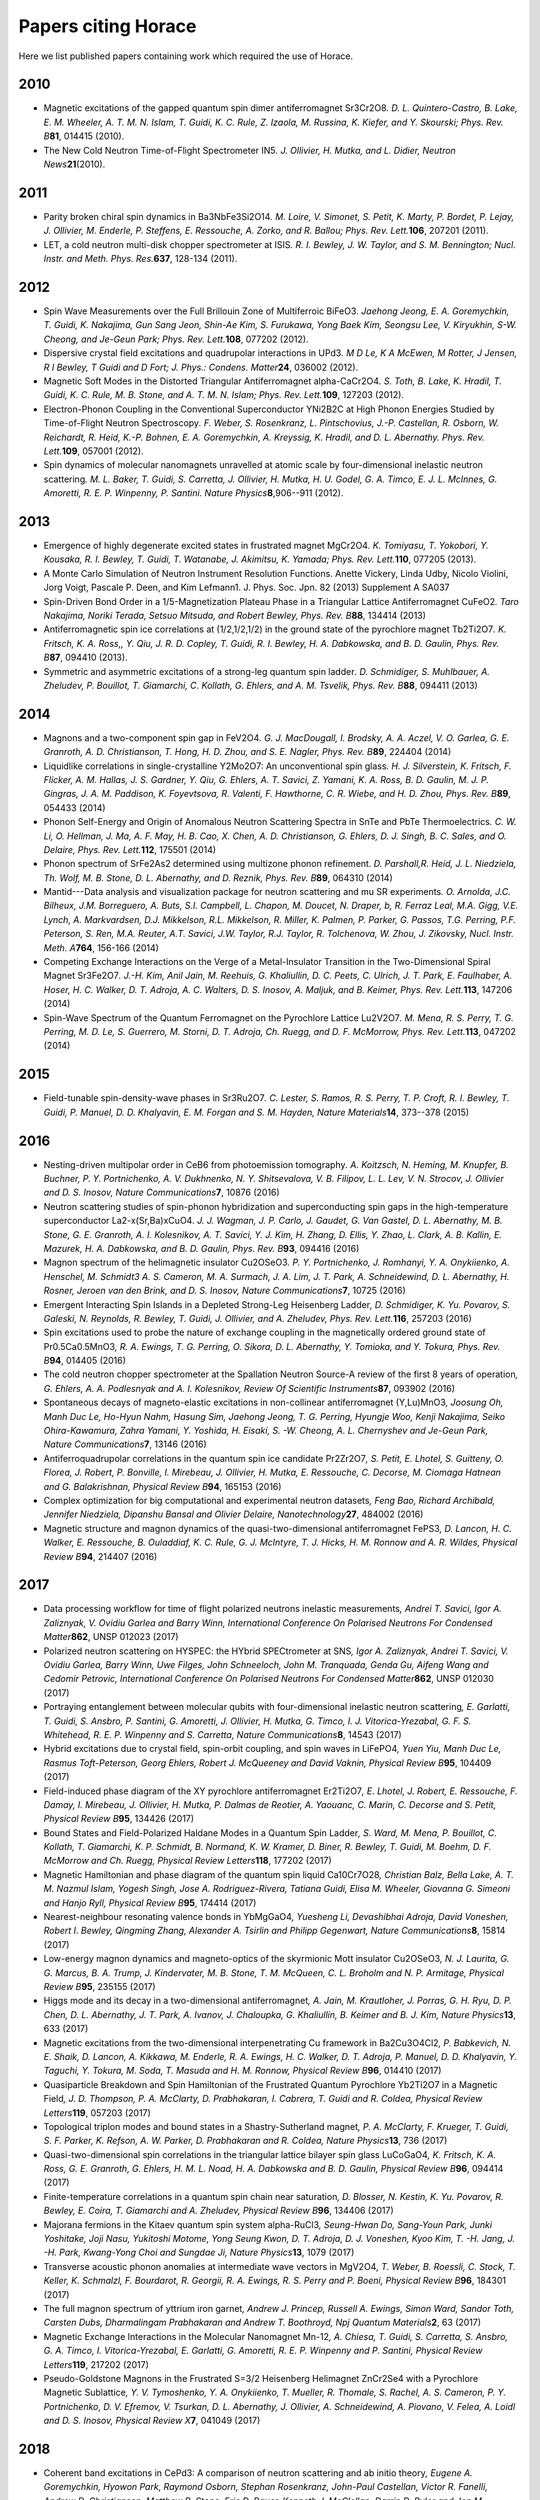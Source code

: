 ####################
Papers citing Horace
####################

Here we list published papers containing work which required the use of Horace.

2010
====

- Magnetic excitations of the gapped quantum spin dimer antiferromagnet Sr3Cr2O8\ *. D. L. Quintero-Castro, B. Lake, E. M. Wheeler, A. T. M. N. Islam, T. Guidi, K. C. Rule, Z. Izaola, M. Russina, K. Kiefer, and Y. Skourski; Phys. Rev. B*\ **81**\ , 014415 (2010).

- The New Cold Neutron Time-of-Flight Spectrometer IN5\ *. J. Ollivier, H. Mutka, and L. Didier, Neutron News*\ **21**\ (2010).

2011
====

- Parity broken chiral spin dynamics in Ba3NbFe3Si2O14\ *. M. Loire, V. Simonet, S. Petit, K. Marty, P. Bordet, P. Lejay, J. Ollivier, M. Enderle, P. Steffens, E. Ressouche, A. Zorko, and R. Ballou; Phys. Rev. Lett.*\ **106**\ , 207201 (2011).

- LET, a cold neutron multi-disk chopper spectrometer at ISIS\ *. R. I. Bewley, J. W. Taylor, and S. M. Bennington; Nucl. Instr. and Meth. Phys. Res.*\ **637**\ , 128-134 (2011).


2012
====

- Spin Wave Measurements over the Full Brillouin Zone of Multiferroic BiFeO3\ *. Jaehong Jeong, E. A. Goremychkin, T. Guidi, K. Nakajima, Gun Sang Jeon, Shin-Ae Kim, S. Furukawa, Yong Baek Kim, Seongsu Lee, V. Kiryukhin, S-W. Cheong, and Je-Geun Park; Phys. Rev. Lett.*\ **108**\ , 077202 (2012).

- Dispersive crystal field excitations and quadrupolar interactions in UPd3\ *. M D Le, K A McEwen, M Rotter, J Jensen, R I Bewley, T Guidi and D Fort; J. Phys.: Condens. Matter*\ **24**\ , 036002 (2012).

- Magnetic Soft Modes in the Distorted Triangular Antiferromagnet alpha-CaCr2O4\ *. S. Toth, B. Lake, K. Hradil, T. Guidi, K. C. Rule, M. B. Stone, and A. T. M. N. Islam; Phys. Rev. Lett.*\ **109**\ , 127203 (2012).

- Electron-Phonon Coupling in the Conventional Superconductor YNi2B2C at High Phonon Energies Studied by Time-of-Flight Neutron Spectroscopy\ *. F. Weber, S. Rosenkranz, L. Pintschovius, J.-P. Castellan, R. Osborn, W. Reichardt, R. Heid, K.-P. Bohnen, E. A. Goremychkin, A. Kreyssig, K. Hradil, and D. L. Abernathy. Phys. Rev. Lett.*\ **109**\ , 057001 (2012).

- Spin dynamics of molecular nanomagnets unravelled at atomic scale by four-dimensional inelastic neutron scattering\ *. M. L. Baker, T. Guidi, S. Carretta, J. Ollivier, H. Mutka, H. U. Godel, G. A. Timco, E. J. L. McInnes, G. Amoretti, R. E. P. Winpenny, P. Santini. Nature Physics*\ **8**\ ,906--911 (2012).

2013
====

- Emergence of highly degenerate excited states in frustrated magnet MgCr2O4\ *. K. Tomiyasu, T. Yokobori, Y. Kousaka, R. I. Bewley, T. Guidi, T. Watanabe, J. Akimitsu, K. Yamada; Phys. Rev. Lett.*\ **110**\ , 077205 (2013).

- A Monte Carlo Simulation of Neutron Instrument Resolution Functions\ . Anette Vickery, Linda Udby, Nicolo Violini, Jorg Voigt, Pascale P. Deen, and Kim Lefmann1. J. Phys. Soc. Jpn. 82 (2013) Supplement A SA037

- Spin-Driven Bond Order in a 1/5-Magnetization Plateau Phase in a Triangular Lattice Antiferromagnet CuFeO2\ *. Taro Nakajima, Noriki Terada, Setsuo Mitsuda, and Robert Bewley, Phys. Rev. B*\ **88**\ , 134414 (2013)

- Antiferromagnetic spin ice correlations at (1/2,1/2,1/2) in the ground state of the pyrochlore magnet Tb2Ti2O7\ *. K. Fritsch, K. A. Ross,, Y. Qiu, J. R. D. Copley, T. Guidi, R. I. Bewley, H. A. Dabkowska, and B. D. Gaulin, Phys. Rev. B*\ **87**\ , 094410 (2013).

- Symmetric and asymmetric excitations of a strong-leg quantum spin ladder\ *. D. Schmidiger, S. Muhlbauer, A. Zheludev, P. Bouillot, T. Giamarchi, C. Kollath, G. Ehlers, and A. M. Tsvelik, Phys. Rev. B*\ **88**\ , 094411 (2013)

2014
====

- Magnons and a two-component spin gap in FeV2O4\ *. G. J. MacDougall, I. Brodsky, A. A. Aczel, V. O. Garlea, G. E. Granroth, A. D. Christianson, T. Hong, H. D. Zhou, and S. E. Nagler, Phys. Rev. B*\ **89**\ , 224404 (2014)

- Liquidlike correlations in single-crystalline Y2Mo2O7: An unconventional spin glass\ *. H. J. Silverstein, K. Fritsch, F. Flicker, A. M. Hallas, J. S. Gardner, Y. Qiu, G. Ehlers, A. T. Savici, Z. Yamani, K. A. Ross, B. D. Gaulin, M. J. P. Gingras, J. A. M. Paddison, K. Foyevtsova, R. Valenti, F. Hawthorne, C. R. Wiebe, and H. D. Zhou, Phys. Rev. B*\ **89**\ , 054433 (2014)

- Phonon Self-Energy and Origin of Anomalous Neutron Scattering Spectra in SnTe and PbTe Thermoelectrics\ *. C. W. Li, O. Hellman, J. Ma, A. F. May, H. B. Cao, X. Chen, A. D. Christianson, G. Ehlers, D. J. Singh, B. C. Sales, and O. Delaire, Phys. Rev. Lett.*\ **112**\ , 175501 (2014)

- Phonon spectrum of SrFe2As2 determined using multizone phonon refinement\ *. D. Parshall,R. Heid, J. L. Niedziela, Th. Wolf, M. B. Stone, D. L. Abernathy, and D. Reznik, Phys. Rev. B*\ **89**\ , 064310 (2014)

- Mantid---Data analysis and visualization package for neutron scattering and mu SR experiments\ *. O. Arnolda, J.C. Bilheux, J.M. Borreguero, A. Buts, S.I. Campbell, L. Chapon, M. Doucet, N. Draper, b, R. Ferraz Leal, M.A. Gigg, V.E. Lynch, A. Markvardsen, D.J. Mikkelson, R.L. Mikkelson, R. Miller, K. Palmen, P. Parker, G. Passos, T.G. Perring, P.F. Peterson, S. Ren, M.A. Reuter, A.T. Savici, J.W. Taylor, R.J. Taylor, R. Tolchenova, W. Zhou, J. Zikovsky, Nucl. Instr. Meth. A*\ **764**\ , 156-166 (2014)

- Competing Exchange Interactions on the Verge of a Metal-Insulator Transition in the Two-Dimensional Spiral Magnet Sr3Fe2O7\ *. J.-H. Kim, Anil Jain, M. Reehuis, G. Khaliullin, D. C. Peets, C. Ulrich, J. T. Park, E. Faulhaber, A. Hoser, H. C. Walker, D. T. Adroja, A. C. Walters, D. S. Inosov, A. Maljuk, and B. Keimer, Phys. Rev. Lett.*\ **113**\ , 147206 (2014)

- Spin-Wave Spectrum of the Quantum Ferromagnet on the Pyrochlore Lattice Lu2V2O7\ *. M. Mena, R. S. Perry, T. G. Perring, M. D. Le, S. Guerrero, M. Storni, D. T. Adroja, Ch. Ruegg, and D. F. McMorrow, Phys. Rev. Lett.*\ **113**\ , 047202 (2014)

2015
====

- Field-tunable spin-density-wave phases in Sr3Ru2O7\ *. C. Lester, S. Ramos, R. S. Perry, T. P. Croft, R. I. Bewley, T. Guidi, P. Manuel, D. D. Khalyavin, E. M. Forgan and S. M. Hayden, Nature Materials*\ **14**\ , 373--378 (2015)

2016
====

- Nesting-driven multipolar order in CeB6 from photoemission tomography\ *. A. Koitzsch, N. Heming, M. Knupfer, B. Buchner, P. Y. Portnichenko, A. V. Dukhnenko, N. Y. Shitsevalova, V. B. Filipov, L. L. Lev, V. N. Strocov, J. Ollivier and D. S. Inosov, Nature Communications*\ **7**\ , 10876 (2016)

- Neutron scattering studies of spin-phonon hybridization and superconducting spin gaps in the high-temperature superconductor La2-x(Sr,Ba)xCuO4\ *. J. J. Wagman, J. P. Carlo, J. Gaudet, G. Van Gastel, D. L. Abernathy, M. B. Stone, G. E. Granroth, A. I. Kolesnikov, A. T. Savici, Y. J. Kim, H. Zhang, D. Ellis, Y. Zhao, L. Clark, A. B. Kallin, E. Mazurek, H. A. Dabkowska, and B. D. Gaulin, Phys. Rev. B*\ **93**\ , 094416 (2016)

- Magnon spectrum of the helimagnetic insulator Cu2OSeO3\ *. P. Y. Portnichenko, J. Romhanyi, Y. A. Onykiienko, A. Henschel, M. Schmidt3 A. S. Cameron, M. A. Surmach, J. A. Lim, J. T. Park, A. Schneidewind, D. L. Abernathy, H. Rosner, Jeroen van den Brink, and D. S. Inosov, Nature Communications*\ **7**\ , 10725 (2016)

- Emergent Interacting Spin Islands in a Depleted Strong-Leg Heisenberg Ladder\ *, D. Schmidiger, K. Yu. Povarov, S. Galeski, N. Reynolds, R. Bewley, T. Guidi, J. Ollivier, and A. Zheludev, Phys. Rev. Lett.*\ **116**\ , 257203 (2016)

- Spin excitations used to probe the nature of exchange coupling in the magnetically ordered ground state of Pr0.5Ca0.5MnO3\ *, R. A. Ewings, T. G. Perring, O. Sikora, D. L. Abernathy, Y. Tomioka, and Y. Tokura, Phys. Rev. B*\ **94**\ , 014405 (2016)

- The cold neutron chopper spectrometer at the Spallation Neutron Source-A review of the first 8 years of operation\ *, G. Ehlers, A. A. Podlesnyak and A. I. Kolesnikov, Review Of Scientific Instruments*\ **87**\ , 093902 (2016)

- Spontaneous decays of magneto-elastic excitations in non-collinear antiferromagnet (Y,Lu)MnO3\ *, Joosung Oh, Manh Duc Le, Ho-Hyun Nahm, Hasung Sim, Jaehong Jeong, T. G. Perring, Hyungje Woo, Kenji Nakajima, Seiko Ohira-Kawamura, Zahra Yamani, Y. Yoshida, H. Eisaki, S. -W. Cheong, A. L. Chernyshev and Je-Geun Park, Nature Communications*\ **7**\ , 13146 (2016)

- Antiferroquadrupolar correlations in the quantum spin ice candidate Pr2Zr2O7\ *, S. Petit, E. Lhotel, S. Guitteny, O. Florea, J. Robert, P. Bonville, I. Mirebeau, J. Ollivier, H. Mutka, E. Ressouche, C. Decorse, M. Ciomaga Hatnean and G. Balakrishnan, Physical Review B*\ **94**\ , 165153 (2016)

- Complex optimization for big computational and experimental neutron datasets\ *, Feng Bao, Richard Archibald, Jennifer Niedziela, Dipanshu Bansal and Olivier Delaire, Nanotechnology*\ **27**\ , 484002 (2016)

- Magnetic structure and magnon dynamics of the quasi-two-dimensional antiferromagnet FePS3\ *, D. Lancon, H. C. Walker, E. Ressouche, B. Ouladdiaf, K. C. Rule, G. J. McIntyre, T. J. Hicks, H. M. Ronnow and A. R. Wildes, Physical Review B*\ **94**\ , 214407 (2016)

2017
====

- Data processing workflow for time of flight polarized neutrons inelastic measurements\ *, Andrei T. Savici, Igor A. Zaliznyak, V. Ovidiu Garlea and Barry Winn, International Conference On Polarised Neutrons For Condensed Matter*\ **862**\ , UNSP 012023 (2017)

- Polarized neutron scattering on HYSPEC: the HYbrid SPECtrometer at SNS\ *, Igor A. Zaliznyak, Andrei T. Savici, V. Ovidiu Garlea, Barry Winn, Uwe Filges, John Schneeloch, John M. Tranquada, Genda Gu, Aifeng Wang and Cedomir Petrovic, International Conference On Polarised Neutrons For Condensed Matter*\ **862**\ , UNSP 012030 (2017)

- Portraying entanglement between molecular qubits with four-dimensional inelastic neutron scattering\ *, E. Garlatti, T. Guidi, S. Ansbro, P. Santini, G. Amoretti, J. Ollivier, H. Mutka, G. Timco, I. J. Vitorica-Yrezabal, G. F. S. Whitehead, R. E. P. Winpenny and S. Carretta, Nature Communications*\ **8**\ , 14543 (2017)

- Hybrid excitations due to crystal field, spin-orbit coupling, and spin waves in LiFePO4\ *, Yuen Yiu, Manh Duc Le, Rasmus Toft-Peterson, Georg Ehlers, Robert J. McQueeney and David Vaknin, Physical Review B*\ **95**\ , 104409 (2017)

- Field-induced phase diagram of the XY pyrochlore antiferromagnet Er2Ti2O7\ *, E. Lhotel, J. Robert, E. Ressouche, F. Damay, I. Mirebeau, J. Ollivier, H. Mutka, P. Dalmas de Reotier, A. Yaouanc, C. Marin, C. Decorse and S. Petit, Physical Review B*\ **95**\ , 134426 (2017)

- Bound States and Field-Polarized Haldane Modes in a Quantum Spin Ladder\ *, S. Ward, M. Mena, P. Bouillot, C. Kollath, T. Giamarchi, K. P. Schmidt, B. Normand, K. W. Kramer, D. Biner, R. Bewley, T. Guidi, M. Boehm, D. F. McMorrow and Ch. Ruegg, Physical Review Letters*\ **118**\ , 177202 (2017)

- Magnetic Hamiltonian and phase diagram of the quantum spin liquid Ca10Cr7O28\ *, Christian Balz, Bella Lake, A. T. M. Nazmul Islam, Yogesh Singh, Jose A. Rodriguez-Rivera, Tatiana Guidi, Elisa M. Wheeler, Giovanna G. Simeoni and Hanjo Ryll, Physical Review B*\ **95**\ , 174414 (2017)

- Nearest-neighbour resonating valence bonds in YbMgGaO4\ *, Yuesheng Li, Devashibhai Adroja, David Voneshen, Robert I. Bewley, Qingming Zhang, Alexander A. Tsirlin and Philipp Gegenwart, Nature Communications*\ **8**\ , 15814 (2017)

- Low-energy magnon dynamics and magneto-optics of the skyrmionic Mott insulator Cu2OSeO3\ *, N. J. Laurita, G. G. Marcus, B. A. Trump, J. Kindervater, M. B. Stone, T. M. McQueen, C. L. Broholm and N. P. Armitage, Physical Review B*\ **95**\ , 235155 (2017)

- Higgs mode and its decay in a two-dimensional antiferromagnet\ *, A. Jain, M. Krautloher, J. Porras, G. H. Ryu, D. P. Chen, D. L. Abernathy, J. T. Park, A. Ivanov, J. Chaloupka, G. Khaliullin, B. Keimer and B. J. Kim, Nature Physics*\ **13**\ , 633 (2017)

- Magnetic excitations from the two-dimensional interpenetrating Cu framework in Ba2Cu3O4Cl2\ *, P. Babkevich, N. E. Shaik, D. Lancon, A. Kikkawa, M. Enderle, R. A. Ewings, H. C. Walker, D. T. Adroja, P. Manuel, D. D. Khalyavin, Y. Taguchi, Y. Tokura, M. Soda, T. Masuda and H. M. Ronnow, Physical Review B*\ **96**\ , 014410 (2017)

- Quasiparticle Breakdown and Spin Hamiltonian of the Frustrated Quantum Pyrochlore Yb2Ti2O7 in a Magnetic Field\ *, J. D. Thompson, P. A. McClarty, D. Prabhakaran, I. Cabrera, T. Guidi and R. Coldea, Physical Review Letters*\ **119**\ , 057203 (2017)

- Topological triplon modes and bound states in a Shastry-Sutherland magnet\ *, P. A. McClarty, F. Krueger, T. Guidi, S. F. Parker, K. Refson, A. W. Parker, D. Prabhakaran and R. Coldea, Nature Physics*\ **13**\ , 736 (2017)

- Quasi-two-dimensional spin correlations in the triangular lattice bilayer spin glass LuCoGaO4\ *, K. Fritsch, K. A. Ross, G. E. Granroth, G. Ehlers, H. M. L. Noad, H. A. Dabkowska and B. D. Gaulin, Physical Review B*\ **96**\ , 094414 (2017)

- Finite-temperature correlations in a quantum spin chain near saturation\ *, D. Blosser, N. Kestin, K. Yu. Povarov, R. Bewley, E. Coira, T. Giamarchi and A. Zheludev, Physical Review B*\ **96**\ , 134406 (2017)

- Majorana fermions in the Kitaev quantum spin system alpha-RuCl3\ *, Seung-Hwan Do, Sang-Youn Park, Junki Yoshitake, Joji Nasu, Yukitoshi Motome, Yong Seung Kwon, D. T. Adroja, D. J. Voneshen, Kyoo Kim, T. -H. Jang, J. -H. Park, Kwang-Yong Choi and Sungdae Ji, Nature Physics*\ **13**\ , 1079 (2017)

- Transverse acoustic phonon anomalies at intermediate wave vectors in MgV2O4\ *, T. Weber, B. Roessli, C. Stock, T. Keller, K. Schmalzl, F. Bourdarot, R. Georgii, R. A. Ewings, R. S. Perry and P. Boeni, Physical Review B*\ **96**\ , 184301 (2017)

- The full magnon spectrum of yttrium iron garnet\ *, Andrew J. Princep, Russell A. Ewings, Simon Ward, Sandor Toth, Carsten Dubs, Dharmalingam Prabhakaran and Andrew T. Boothroyd, Npj Quantum Materials*\ **2**\ , 63 (2017)

- Magnetic Exchange Interactions in the Molecular Nanomagnet Mn-12\ *, A. Chiesa, T. Guidi, S. Carretta, S. Ansbro, G. A. Timco, I. Vitorica-Yrezabal, E. Garlatti, G. Amoretti, R. E. P. Winpenny and P. Santini, Physical Review Letters*\ **119**\ , 217202 (2017)

- Pseudo-Goldstone Magnons in the Frustrated S=3/2 Heisenberg Helimagnet ZnCr2Se4 with a Pyrochlore Magnetic Sublattice\ *, Y. V. Tymoshenko, Y. A. Onykiienko, T. Mueller, R. Thomale, S. Rachel, A. S. Cameron, P. Y. Portnichenko, D. V. Efremov, V. Tsurkan, D. L. Abernathy, J. Ollivier, A. Schneidewind, A. Piovano, V. Felea, A. Loidl and D. S. Inosov, Physical Review X*\ **7**\ , 041049 (2017)

2018
====

- Coherent band excitations in CePd3: A comparison of neutron scattering and ab initio theory\ *, Eugene A. Goremychkin, Hyowon Park, Raymond Osborn, Stephan Rosenkranz, John-Paul Castellan, Victor R. Fanelli, Andrew D. Christianson, Matthew B. Stone, Eric D. Bauer, Kenneth J. McClellan, Darrin D. Byler and Jon M. Lawrence, Science*\ **359**\ , 186 (2018)

- Doping-induced redistribution of magnetic spectral weight in the substituted hexaborides Ce1-xLaxB6 and Ce1-xNdxB6\ *, S. E. Nikitin, P. Y. Portnichenko, A. V. Dukhnenko, N. Yu. Shitsevalova, V. B. Filipov, Y. Qiu, J. A. Rodriguez-Rivera, J. Ollivier and D. S. Inosov, Physical Review B*\ **97**\ , 075116 (2018)

- Neutron scattering study of yttrium iron garnet\ *, Shin-ichi Shamoto, Takashi U. Ito, Hiroaki Onishi, Hiroki Yamauchi, Yasuhiro Inamura, Masato Matsuura, Mitsuhiro Akatsu, Katsuaki Kodama, Akiko Nakao, Taketo Moyoshi, Koji Munakata, Takashi Ohhara, Mitsutaka Nakamura, Seiko Ohira-Kawamura, Yuichi Nemoto and Kaoru Shibata, Physical Review B*\ **97**\ , 054429 (2018)

- Nuclear quantum effect with pure anharmonicity and the anomalous thermal expansion of silicon\ *, D. S. Kim, O. Hellman, J. Herriman, H. L. Smith, J. Y. Y. Lin, N. Shulumba, J. L. Niedziela, C. W. Li, D. L. Abernathy and B. Fultz, Proceedings Of The National Academy Of Sciences Of The United States Of*\ **115**\ , 1992 (2018)

- Observation of soft phonon mode in TbFe3(BO3)(4) by inelastic neutron scattering\ *, M. S. Pavlovskiy, K. A. Shaykhutdinov, L. S. Wu, G. Ehlers, V. L. Temerov, I. A. Gudim, A. S. Shinkorenko and A. Podlesnyak, Physical Review B*\ **97**\ , 054313 (2018)

- Spin dynamics and exchange interactions in CuO measured by neutron scattering\ *, H. Jacobsen, S. M. Gaw, A. J. Princep, E. Hamilton, S. Toth, R. A. Ewings, M. Enderle, E. M. Hetroy Wheeler, D. Prabhakaran and A. T. Boothroyd, Physical Review B*\ **97**\ , 144401 (2018)

- Supersonic propagation of lattice energy by phasons in fresnoite\ *, M. E. Manley, P. J. Stonaha, D. L. Abernathy, S. Chi, R. Sahul, R. P. Hermann and J. D. Budai, Nature Communications*\ **9**\ , 1823 (2018)

- Doping evolution of spin fluctuations and their peculiar suppression at low temperatures in Ca(Fe1-xCox)(2)As-2\ *, A. Sapkota, P. Das, A. E. Bohmer, B. G. Ueland, D. L. Abernathy, S. L. Bud'ko, P. C. Canfield, A. Kreyssig, A. I. Goldman and R. J. McQueeney, Physical Review B*\ **97**\ , 174519 (2018)

- Continuum Excitation and Pseudospin Wave in Quantum Spin-Liquid and Quadrupole Ordered States of Tb2+xTi2-xO7+y\ *, Hiroaki Kadowaki, Mika Wakita, Bjorn Fak, Jacques Ollivier, Seiko Ohira-Kawamura, Kenji Nakajima, Hiroshi Takatsu and Mototake Tamai, Journal Of The Physical Society Of Japan*\ **87**\ , 064704 (2018)

- Experimental signatures of emergent quantum electrodynamics in Pr2Hf2O7\ *, Romain Sibille, Nicolas Gauthier, Han Yan, Monica Ciomaga Hatnean, Jacques Ollivier, Barry Winn, Uwe Filges, Geetha Balakrishnan, Michel Kenzelmann, Nic Shannon and Tom Fennell, Nature Physics*\ **14**\ , 711 (2018)

- Dual Nature of Magnetism in a Uranium Heavy-Fermion System\ *, Jooseop Lee, Masaaki Matsuda, John A. Mydosh, Igor Zaliznyak, Alexander I. Kolesnikov, Stefan Sullow, Jacob P. C. Ruff and Garrett E. Granroth, Physical Review Letters*\ **121**\ , 057201 (2018)

- Decoupled spin dynamics in the rare-earth orthoferrite YbFeO3: Evolution of magnetic excitations through the spin-reorientation transition\ *, S. E. Nikitin, L. S. Wu, A. S. Sefat, K. A. Shaykhutdinov, Z. Lu, S. Meng, E. Pomjakushina, K. Conder, G. Ehlers, M. D. Lumsden, A. Kolesnikov, S. Barilo, S. A. Guretskii, D. S. Inosov and A. Podlesnyak, Physical Review B*\ **98**\ , 064424 (2018)

- Topological spin excitations in a three-dimensional antiferromagnet\ *, Weiliang Yao, Chenyuan Li, Lichen Wang, Shangjie Xue, Yang Dan, Kazuki Iida, Kazuya Kamazawa, Kangkang Li, Chen Fang and Yuan Li, Nature Physics*\ **14**\ , 1011 (2018)

- Magnetic excitations in the bulk multiferroic two-dimensional triangular lattice antiferromagnet (Lu, Sc)FeO3\ *, J. C. Leiner, Taehun Kim, Kisoo Park, Joosung Oh, T. G. Perring, H. C. Walker, X. Xu, Y. Wang, S-W Cheong and Je-Geun Park, Physical Review B*\ **98**\ , 134412 (2018)

- Spin dynamics of edge-sharing spin chains in SrCa13Cu24O41\ *, Guochu Deng, Dehong Yu, Richard Mole, Ekaterina Pomjakushina, Kazimierz Conder, Michel Kenzelmann, Shin-ichiro Yano, Chin-Wei Wang, Kirrily C. Rule, Jason S. Gardner, Huiqian Luo, Shiliang Li, Clemens Ulrich, Paolo Imperia, Wei Ren, Shixun Cao and Garry J. McIntyre, Physical Review B*\ **98**\ , 184411 (2018)

- Magnetic excitations in non-collinear antiferromagnetic Weyl semimetal Mn3Sn\ *, Pyeongjae Park, Joosung Oh, Klara Uhlirova, Jerome Jackson, Andras Deak, Laszlo Szunyogh, Ki Hoon Lee, Hwanbeom Cho, Ha-Leem Kim, Helen C. Walker, Devashibhai Adroja, Vladimir Sechovsy and Je-Geun Park, Npj Quantum Materials*\ **3**\ , 63 (2018)

- Spin waves near the edge of halogen substitution induced magnetic order in Ni(Cl1-xBrx)(2) center dot 4SC(NH2)(2)'', A. Mannig, K. Yu. Povarov, J. Ollivier and A. Zheludev, Physical Review B **98**, 214419 (2018) GUI_main_window.
